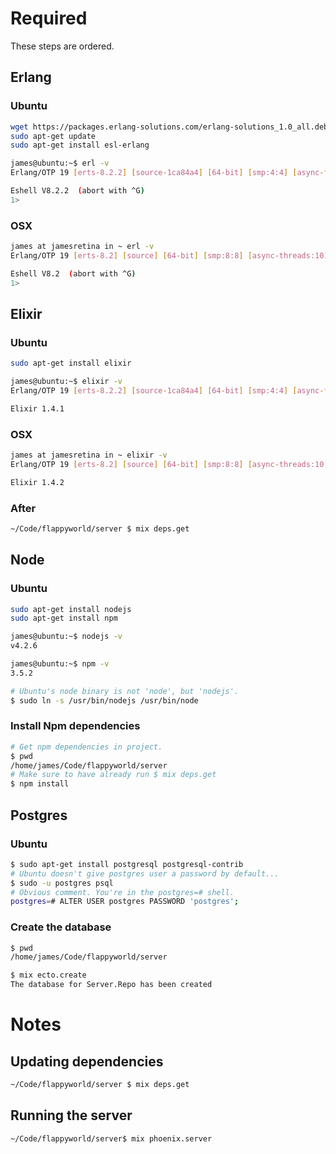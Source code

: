 * Required
  These steps are ordered.
** Erlang
*** Ubuntu
    #+begin_src sh :tangle yes
    wget https://packages.erlang-solutions.com/erlang-solutions_1.0_all.deb && sudo dpkg -i erlang-solutions_1.0_all.deb
    sudo apt-get update
    sudo apt-get install esl-erlang

    james@ubuntu:~$ erl -v
    Erlang/OTP 19 [erts-8.2.2] [source-1ca84a4] [64-bit] [smp:4:4] [async-threads:10] [hipe] [kernel-poll:false]

    Eshell V8.2.2  (abort with ^G)
    1>
    #+end_src
*** OSX
    #+begin_src sh :tangle yes
    james at jamesretina in ~ erl -v
    Erlang/OTP 19 [erts-8.2] [source] [64-bit] [smp:8:8] [async-threads:10] [hipe] [kernel-poll:false] [dtrace]

    Eshell V8.2  (abort with ^G)
    1>
    #+end_src
** Elixir
*** Ubuntu
    #+begin_src sh :tangle yes
    sudo apt-get install elixir

    james@ubuntu:~$ elixir -v
    Erlang/OTP 19 [erts-8.2.2] [source-1ca84a4] [64-bit] [smp:4:4] [async-threads:10] [hipe] [kernel-poll:false]

    Elixir 1.4.1
    #+end_src
*** OSX
    #+begin_src sh :tangle yes
    james at jamesretina in ~ elixir -v
    Erlang/OTP 19 [erts-8.2] [source] [64-bit] [smp:8:8] [async-threads:10] [hipe] [kernel-poll:false] [dtrace]

    Elixir 1.4.2
    #+end_src
*** After
    #+begin_src sh :tangle yes
    ~/Code/flappyworld/server $ mix deps.get
    #+end_src
** Node
*** Ubuntu
    #+begin_src sh :tangle yes
    sudo apt-get install nodejs
    sudo apt-get install npm

    james@ubuntu:~$ nodejs -v
    v4.2.6

    james@ubuntu:~$ npm -v
    3.5.2

    # Ubuntu's node binary is not 'node', but 'nodejs'.
    $ sudo ln -s /usr/bin/nodejs /usr/bin/node
    #+end_src
*** Install Npm dependencies
    #+begin_src sh :tangle yes
    # Get npm dependencies in project.
    $ pwd
    /home/james/Code/flappyworld/server
    # Make sure to have already run $ mix deps.get
    $ npm install
    #+end_src
** Postgres
*** Ubuntu
    #+begin_src sh :tangle yes
    $ sudo apt-get install postgresql postgresql-contrib
    # Ubuntu doesn't give postgres user a password by default...
    $ sudo -u postgres psql
    # Obvious comment. You're in the postgres=# shell.
    postgres=# ALTER USER postgres PASSWORD 'postgres';
    #+end_src
*** Create the database
    #+begin_src sh :tangle yes
    $ pwd
    /home/james/Code/flappyworld/server

    $ mix ecto.create
    The database for Server.Repo has been created
    #+end_src
* Notes
** Updating dependencies
   #+begin_src sh :tangle yes
   ~/Code/flappyworld/server $ mix deps.get
   #+end_src
** Running the server
   #+begin_src sh :tangle yes
   ~/Code/flappyworld/server$ mix phoenix.server
   #+end_src
